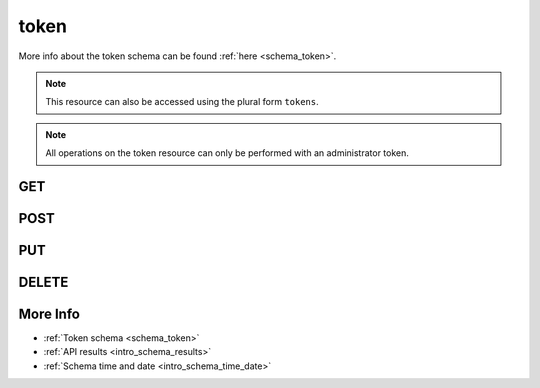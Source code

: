 .. _collection_token:

token
-----

More info about the token schema can be found :ref:`here <schema_token>`.

.. note::
    This resource can also be accessed using the plural form ``tokens``.

.. note::
    All operations on the token resource can only be performed with an administrator
    token.

GET
***

.. http:get:: /token/(string:token)

 Get all the available tokens or a single one if ``token`` is provided.

 :param token: The token whose values to retrieve.
 :type token: string

 :reqheader Authorization: The token necessary to authorize the request.
 :reqheader Accept-Encoding: Accept the ``gzip`` coding.

 :resheader Content-Type: Will be ``application/json; charset=UTF-8``.

 :query int limit: Number of results to return. Default 0 (all results).
 :query int skip: Number of results to skip. Default 0 (none).
 :query string sort: Field to sort the results on. Can be repeated multiple times.
 :query int sort_order: The sort order of the results: -1 (descending), 1
    (ascending). This will be applied only to the first ``sort``
    parameter passed. Default -1.
 :query int date_range: Number of days to consider, starting from today
    (:ref:`more info <intro_schema_time_date>`). By default consider all results.
 :query string field: The field that should be returned in the response. Can be
    repeated multiple times.
 :query string nfield: The field that should *not* be returned in the response. Can be repeated multiple times.
 :query string _id: The internal ID of the token object.
 :query string created_on: The creation date: accepted formats are ``YYYY-MM-DD`` and ``YYYYMMDD``.
 :query string email: The email address associated with the token.
 :query boolean expired: If the token is expired or not.
 :query string username: The user name associated with the token.

 :status 200: Results found.
 :status 403: Not authorized to perform the operation.
 :status 404: The provided resource has not been found.
 :status 500: Internal database error.

 **Example Requests**

 .. sourcecode:: http

    GET /token/ HTTP/1.1
    Host: api.kernelci.org
    Accept: */*
    Authorization: token

 .. sourcecode:: http

    GET /token/12345-12345-12345 HTTP/1.1
    Host: api.kernelci.org
    Accept: */*
    Authorization: token

 **Example Responses**

 .. sourcecode:: http

    HTTP/1.1 200 OK
    Vary: Accept-Encoding
    Date: Mon, 06 Feb 2015 15:12:50 GMT
    Content-Type: application/json; charset=UTF-8

    {
        "code": 200,
        "result": [
            {
                "created_on": {
                    "$date": 1407818315043},
                "email": "email@example.net",
                "token": "12345-12345-12345",
                "expired": false
            }
        ]
    }

 .. note::

    Results shown here do not include the full JSON response.

POST
****

.. http:post:: /token

 Create a token as defined in the JSON data.

 For more info on all the required JSON request fields, see the :ref:`JSON token schema for POST requests <schema_token_post>`.

 .. note::
    When creating the first token to be stored in the database, you must use the
    configured master key.

 :reqjson string email: The email associated with the token (**required** only when creating a new token).
 :reqjson string username: The user name associated with the token.
 :reqjson string admin: If the token is an administrator one (it automatically sets GET/DELETE/POST/PUT operations)
 :reqjson string superuser: If the token is a super user one (a super user cannot create new tokens, but can perform GET/DELETE/POST/PUT operations).
 :reqjson boolean get: If the token can perform GET operations.
 :reqjson boolean post: If the token can perform POST/PUT operations.
 :reqjson boolean delete: If the token can perform DELETE operations.
 :reqjson boolean upload: If the token can be used to upload files.
 :reqjson boolean ip_restricted: If the token is restricted to be used on certain IP addresses.
 :reqjson array ip_address: Array of IP addresses the token is restricted to.
 :reqjson boolean lab: If the token is a boot lab one.
 :reqjson boolean test_lab: If the token is a test lab one.

 :reqheader Authorization: The token necessary to authorize the request.
 :reqheader Content-Type: Content type of the transmitted data, must be ``application/json``.
 :reqheader Accept-Encoding: Accept the ``gzip`` coding.

 :resheader Content-Type: Will be ``application/json; charset=UTF-8``.

 :status 201: The resource has been created.
 :status 400: JSON data not valid.
 :status 403: Not authorized to perform the operation.
 :status 415: Wrong content type.
 :status 422: No real JSON data provided.

 **Example Requests**

 .. sourcecode:: http

    POST /token HTTP/1.1
    Host: api.kernelci.org
    Content-Type: application/json
    Accept: */*
    Authorization: token

    {
        "email": "email@example.net",
        "admin": 1,
        "ip_restricted": 1,
        "ip_address": ["192.168.2.1"]
    }

PUT
***

.. http:put:: /token/(string:token_id)

 Update an existing token identified by its ``token_id`` with the values
 provided in the JSON data.

 The ``token_id`` value is different from the token value itself: the ``token_id``
 is the internal ID as provided by the database.

 For more info on all the required JSON request fields, see the :ref:`JSON token schema for POST requests <schema_token_post>`.

 :reqjson string email: The email associated with the token (**required** only when creating a new token).
 :reqjson string username: The user name associated with the token.
 :reqjson string admin: If the token is an administrator one (it automatically sets GET/DELETE/POST/PUT operations)
 :reqjson string superuser: If the token is a super user one (a super user cannot create new tokens, but can perform GET/DELETE/POST/PUT operations).
 :reqjson boolean get: If the token can perform GET operations.
 :reqjson boolean post: If the token can perform POST/PUT operations.
 :reqjson boolean delete: If the token can perform DELETE operations.
 :reqjson boolean upload: If the token can be used to upload files.
 :reqjson boolean ip_restricted: If the token is restricted to be used on certain IP addresses.
 :reqjson array ip_address: Array of IP addresses the token is restricted to.
 :reqjson boolean lab: If the token is a boot lab one.
 :reqjson boolean test_lab: If the token is a test lab one.

 :reqheader Authorization: The token necessary to authorize the request.
 :reqheader Content-Type: Content type of the transmitted data, must be ``application/json``.
 :reqheader Accept-Encoding: Accept the ``gzip`` coding.

 :resheader Content-Type: Will be ``application/json; charset=UTF-8``.

 :status 200: The request has been accepted and the token updated.
 :status 400: JSON data not valid.
 :status 403: Not authorized to perform the operation.
 :status 404: The provided resource has not been found.
 :status 415: Wrong content type.
 :status 422: No real JSON data provided.

 **Example Requests**

 .. sourcecode:: http

    POST /token/12345-12345-12345 HTTP/1.1
    Host: api.kernelci.org
    Content-Type: application/json
    Accept: */*
    Authorization: token

    {
        "upload": 1
    }

DELETE
******

.. http:delete:: /token/(string:token_id)

 Delete the token identified by its ``token_id``.

 The ``token_id`` value is different from the token value itself: the ``token_id``
 is the internal ID as provided by the database.

 :param token_id: The token ID as provided by the database.
 :type token_id: string

 :reqheader Authorization: The token necessary to authorize the request.
 :reqheader Accept-Encoding: Accept the ``gzip`` coding.

 :resheader Content-Type: Will be ``application/json; charset=UTF-8``.

 :status 200: Resource deleted.
 :status 403: Not authorized to perform the operation.
 :status 404: The provided resource has not been found.
 :status 500: Internal database error.

 **Example Requests**

 .. sourcecode:: http

    DELETE /token/abcdefghi HTTP/1.1
    Host: api.kernelci.org
    Accept: */*
    Content-Type: application/json
    Authorization: token

More Info
*********

* :ref:`Token schema <schema_token>`
* :ref:`API results <intro_schema_results>`
* :ref:`Schema time and date <intro_schema_time_date>`
